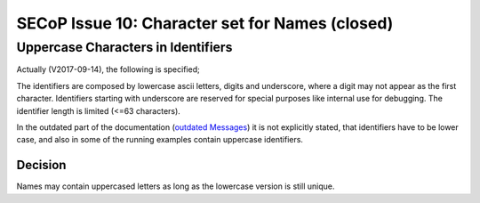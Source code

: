 SECoP Issue 10: Character set for Names (closed)
================================================

Uppercase Characters in Identifiers
-----------------------------------

Actually (V2017-09-14), the following is specified;

The identifiers are composed by
lowercase ascii letters, digits and underscore, where a digit may not
appear as the first character. Identifiers starting with underscore are
reserved for special purposes like internal use for debugging. The
identifier length is limited (<=63 characters).

In the outdated part of the documentation (`outdated Messages`_) it is not
explicitly stated, that identifiers have to be lower case, and also
in some of the running examples contain uppercase identifiers.

.. _`outdated Messages`: messages.html

Decision
~~~~~~~~

Names may contain uppercased letters as long as the lowercase version is still unique.





